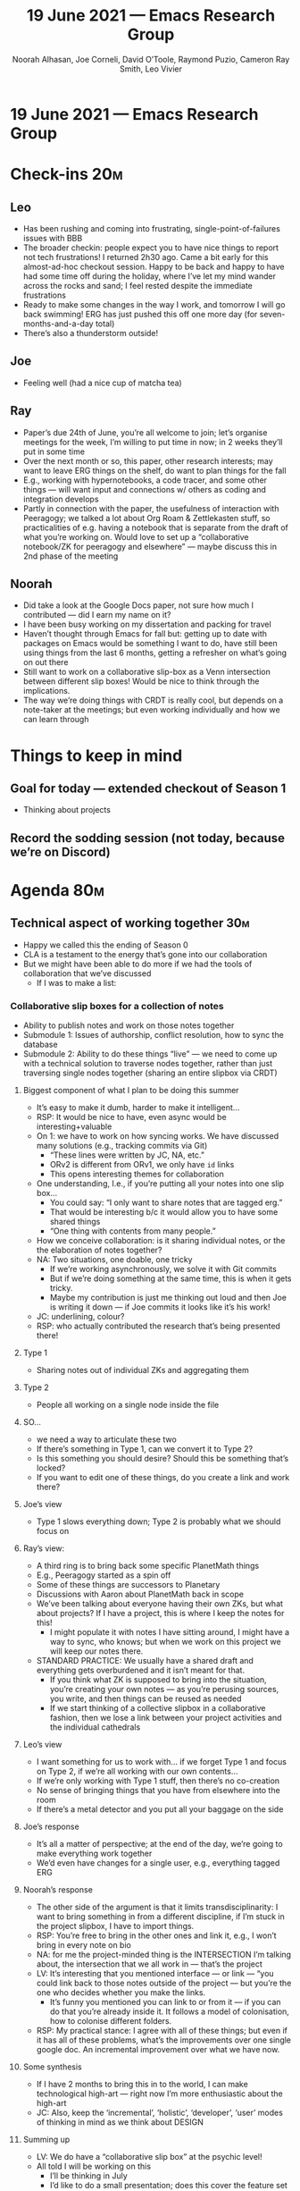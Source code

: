 #+TITLE: 19 June 2021 — Emacs Research Group
#+Author: Noorah Alhasan, Joe Corneli, David O’Toole, Raymond Puzio, Cameron Ray Smith, Leo Vivier
#+roam_tag: HI
#+FIRN_UNDER: erg
# Uncomment these lines and adjust the date to match
#+FIRN_LAYOUT: erg-update
#+DATE_CREATED: <2021-06-19 Sat>

* 19 June 2021 — Emacs Research Group

* Check-ins                                                             :20m:
:PROPERTIES:
:EFFORT:   0:20
:END:
** Leo
- Has been rushing and coming into frustrating, single-point-of-failures issues with BBB
- The broader checkin: people expect you to have nice things to report not tech frustrations!  I returned 2h30 ago.  Came a bit early for this almost-ad-hoc checkout session.  Happy to be back and happy to have had some time off during the holiday, where I’ve let my mind wander across the rocks and sand; I feel rested despite the immediate frustrations
- Ready to make some changes in the way I work, and tomorrow I will go back swimming!  ERG has just pushed this off one more day (for seven-months-and-a-day total)
- There’s also a thunderstorm outside!
** Joe
- Feeling well (had a nice cup of matcha tea)
** Ray
- Paper’s due 24th of June, you’re all welcome to join; let’s organise meetings for the week, I’m willing to put time in now; in 2 weeks they’ll put in some time
- Over the next month or so, this paper, other research interests; may want to leave ERG things on the shelf, do want to plan things for the fall
- E.g., working with hypernotebooks, a code tracer, and some other things — will want input and connections w/ others as coding and integration develops
- Partly in connection with the paper, the usefulness of interaction with Peeragogy; we talked a lot about Org Roam & Zettlekasten stuff, so practicalities of e.g. having a notebook that is separate from the draft of what you’re working on.  Would love to set up a “collaborative notebook/ZK for peeragogy and elsewhere” — maybe discuss this in 2nd phase of the meeting
** Noorah
- Did take a look at the Google Docs paper, not sure how much I contributed — did I earn my name on it?
- I have been busy working on my dissertation and packing for travel
- Haven’t thought through Emacs for fall but: getting up to date with packages on Emacs would be something I want to do, have still been using things from the last 6 months, getting a refresher on what’s going on out there
- Still want to work on a collaborative slip-box as a Venn intersection between different slip boxes!  Would be nice to think through the implications.
- The way we’re doing things with CRDT is really cool, but depends on a note-taker at the meetings; but even working individually and how we can learn through

* Things to keep in mind
** Goal for today — extended checkout of Season 1
- Thinking about projects
** Record the sodding session (not today, because we’re on Discord)

* Agenda                                                                :80m:
:PROPERTIES:
:EFFORT:   1:20
:END:

** Technical aspect of working together                                :30m:
- Happy we called this the ending of Season 0
- CLA is a testament to the energy that’s gone into our collaboration
- But we might have been able to do more if we had the tools of collaboration that we’ve discussed
  - If I was to make a list:
*** Collaborative slip boxes for a collection of notes
- Ability to publish notes and work on those notes together
- Submodule 1: Issues of authorship, conflict resolution, how to sync the database
- Submodule 2: Ability to do these things “live” — we need to come up with a technical solution to traverse nodes together, rather than just traversing single nodes together (sharing an entire slipbox via CRDT)
**** Biggest component of what I plan to be doing this summer
- It’s easy to make it dumb, harder to make it intelligent...
- RSP: It would be nice to have, even async would be interesting+valuable
- On 1: we have to work on how syncing works.  We have discussed many solutions (e.g., tracking commits via Git) 
  - “These lines were written by JC, NA, etc.”
  - ORv2 is different from ORv1, we only have =id= links
  - This opens interesting themes for collaboration
- One understanding, I.e., if you’re putting all your notes into one slip box...
  - You could say: “I only want to share notes that are tagged erg.”
  - That would be interesting b/c it would allow you to have some shared things
  - “One thing with contents from many people.”
- How we conceive collaboration: is it sharing individual notes, or the the elaboration of notes together?
- NA: Two situations, one doable, one tricky
  - If we’re working asynchronously, we solve it with Git commits
  - But if we’re doing something at the same time, this is when it gets tricky.
  - Maybe my contribution is just me thinking out loud and then Joe is writing it down — if Joe commits it looks like it’s his work!
- JC: underlining, colour?
- RSP: who actually contributed the research that’s being presented there!
**** Type 1
- Sharing notes out of individual ZKs and aggregating them
**** Type 2
- People all working on a single node inside the file
**** SO...
- we need a way to articulate these two
- If there’s something in Type 1, can we convert it to Type 2?
- Is this something you should desire?  Should this be something that’s locked?
- If you want to edit one of these things, do you create a link and work there?
**** Joe’s view
- Type 1 slows everything down; Type 2 is probably what we should focus on
**** Ray’s view:
- A third ring is to bring back some specific PlanetMath things
- E.g., Peeragogy started as a spin off
- Some of these things are successors to Planetary
- Discussions with Aaron about PlanetMath back in scope
- We’ve been talking about everyone having their own ZKs, but what about  projects?  If I have a project, this is where I keep the notes for this!
  - I might populate it with notes I have sitting around, I might have a way to sync, who knows; but when we work on this project we will keep our notes there.
- STANDARD PRACTICE: We usually have a shared draft and everything gets overburdened and it isn’t meant for that.
  - If you think what ZK is supposed to bring into the situation, you’re creating your own notes — as you’re perusing sources, you write, and then things can be reused as needed
  - If we start thinking of a collective slipbox in a collaborative fashion, then we lose a link between your project activities and the individual cathedrals
**** Leo’s view
- I want something for us to work with... if we forget Type 1 and focus on Type 2, if we’re all working with our own contents...
- If we’re only working with Type 1 stuff, then there’s no co-creation
- No sense of bringing things that you have from elsewhere into the room
- If there’s a metal detector and you put all your baggage on the side
**** Joe’s response
- It’s all a matter of perspective; at the end of the day, we’re going to make everything work together
- We’d even have changes for a single user, e.g., everything tagged ERG
**** Noorah’s response
- The other side of the argument is that it limits transdisciplinarity: I want to bring something in from a different discipline, if I’m stuck in the project slipbox, I have to import things.
- RSP: You’re free to bring in the other ones and link it, e.g., I won’t bring in every note on bio
- NA: for me the project-minded thing is the INTERSECTION I’m talking about, the intersection that we all work in — that’s the project
- LV: It’s interesting that you mentioned interface — or link — “you could link back to those notes outside of the project — but you’re the one who decides whether you make the links.
  - It’s funny you mentioned you can link to or from it — if you can do that you’re already inside it.  It follows a model of colonisation, how to colonise different folders.
- RSP: My practical stance: I agree with all of these things; but even if it has all of these problems, what’s the improvements over one single google doc.  An incremental improvement over what we have now.
**** Some synthesis
- If I have 2 months to bring this in to the world, I can make technological high-art — right now I’m more enthusiastic about the high-art
- JC: Also, keep the ‘incremental’, ‘holistic’, ‘developer’, ‘user’ modes of thinking in mind as we think about DESIGN
**** Summing up
- LV: We do have a “collaborative slip box” at the psychic level!
- All told I will be working on this
  - I’ll be thinking in July
  - I’d like to do a small presentation; does this cover the feature set half way through — it could also be something I record and submit to you to watch
    - NA: I will be more available because of the time zone
    - RSP: Of course!  Similar to the “working vacation”
    - LV: though I do want us to worry about this...? 
       - We did also want to get some head space!
  - Some might be done with half-step measures, and want to reach for Season 1 the beginning of tools
- I didn’t get to talk about a place to keep the todos for a project!
- None of it will be too complicated, but the Type1/Type2 stuff will be complicated
- Some things would be easiers than others (e.g., interface with CRDT??)
- But project related TODOs seem complicated, and there’s a lot of stuff to think about
- I’d like to have milestones in the calendar about this — but I’d also like to come back to financing Org Roam, and a milestone based thing would likely work!
- It will be a busy month of July 
- Moving to: https://meet.jit.si/peeragogy 
** Check-in with Charlotte                                             :10m:
- Hive editing is in session
- Hi from Joe...
- Hi from Leo!
- Hi it's me Noorah!!
  - BUT we don’t have a link for you to get on this doc for hive editing!
  - Maybe in 6 months we’ll have an obvious working solution
*** Charlotte
- Let’s drill through the steel barrier!
- The attraction of hive editing is great
- It will override 
*** With Peeragogy

** Peeragogy ERG mash up paper in draft                                :45m:

** Plan next step move for PLoP                                        :10m:
  - Ray: I’m available next week; also there will be the big shepherding thing in 2 weeks after the deadline
  - Leo: I’ve scheduled 2 hour review on Monday, Tuesday onwards is better
  - Noorah: next week is difficult but I’ll assign myself the discussion section and write notes to see if something makes sense there
  - Deadline for 24th
    - We don’t have a specific todo list yet!
    - In the Google doc there were some awkward phrasings and typos, follow Charlotte’s notes to fix
    - CP: I don’t need authorship, but can contribute some text about the need for an agent
  - Monday: Joe has another paper due
    - Don’t use the coffee chat for this, b/c we have VAMIPIRISED the coffee chat to work on this
    - Make a clear split, e.g., 30 minutes before or after?
    - Ray and Joe meet 6PM UK time
    - Preview podcast meeting on Monday
  - Tuesday: 
    - 5:30PM UK meet with Leo on Discord
  - Wednesday: 
    - 7:30PM UK meet with everyone on BBB (Jitsi as fallback)
    - TIME: 11:45 East Coast = podcast
** Extra
We agreed to extend today’s meeting today to have a proper check-out for the check-out session.

* PAR                                                                   :15m:
:PROPERTIES:
:Effort:   0:15
:END:
*** 1. Review the intention: what did we expect to learn or make together?
- ERG Peeragogy mashup call to discuss paper for PLoP
*** 2. Establish what is happening: what and how are we learning?
- On Jitsi with Charlotte and Vitor as well as the ERG regulars
- ERG people met for 1 hour on Discord previously, after some last-minute hiccups
*** 3. What are some different perspectives on what’s happening?
- CP: I’m happy you’re doing this for PLoP and keeping that relationship alive
  - Newbie perspective!
- Ray: Also, we have the peeragogy and ERG relationship that is ongoing and will hopefully continue
- Joe: more practical for us, and more practical for other people via the newbie perspective on the paper
- This is our last session for a while, so let’s add 5 minutes to the end
- It’s great to have someone like Leo who is aware of the timing generously helping us meet our time frame!
- This is an example of an agent! — Otherwise you won’t have people absorb the wisdom
- CP: We do a par at the end, but what about doing it before?
  - Ray: that came up with Joe, but at the end it should be what you were saying
  - The PAR should help with planning!
  - We could do a PAR for Season 1 — maybe this would the “pilot” of Season 1!
*** 4. What did we learn or change?
- Charlotte suggested more practical perspectives, making the bridge to the group you’re trying to help
- Diversity; Noorah was talking about the Utility of CLA when they have multiple meetings, going back to the meetings — going — different vocabularies can make lack of cohesion or even conflict — transdisciplinarity came up
- LV: this feels related to methodology, like, how to “lower the bridge to get people inside” — defining the taxonomy, explaiing it, making people get the click for the vocabulary is essential.
- Reminds me of Andy Matuschak, which is a taxonomy of notes: fleeting notes, things you take off the top of your mind, ever-green notes, things you use as a concept is other notes — this kind of approach to sharing and cementing knowledge...
- I was talking about clicks with regard to programming... but for peer learning this also can create clicks!  “Evergreen” notes
  - CP: Oh, the ah-ha moment!
  - How do you lead people through a bunch of aha moments...
  - Like when slaloming through doors on skis, to get through A B C quickly... now in 4D
- The flow-zone where you know your tools well enough to implement them without thinking.  There are 1 mil things per stroke... but putting them together
- Maybe this is also about /encoding patterns/ — your brain is fitted to see patterns in the world and put concepts behind them.  When you regress from this point and assimilate it... ‘groking’... you’re after the click!
*** 5. What else should we change going forward?
- How can we use this with a rowing club, or a group of people in Brazil... 400 people at Brookes applying for grants!
- Be more pro-active so we don’t get behind deadlines!  How can we gather up what we’ve done but not being behind an 8-ball where we are rushing to do things w/o developing them...
  - This is methodological and technological problem — I use the technology myself, this is another reason to get behind the steel wall
  - A lot of this is about attitude and planning; giving yourself enough extra room.
  - LV: the problem is that you’ve been pro-active, but we have not been proactive — linking the desire to organise with the ability to organise.  When we go back to the PILOT.
- Network is probably an advantage here


* Check-out                                                              :5m:
- LV: happy about this session, on break, happy we met 8 days ago and convened — also very happy with the breezy fan that Joe suggested!  I collected some nice things on the beach.
- JC: Wanted to repromote his cloud-water-soda (?)
- CP:
- NA:
- RSP:
- VB:
